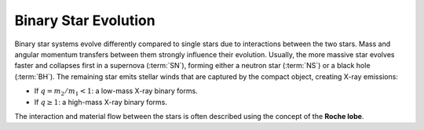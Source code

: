 
=====================
Binary Star Evolution
=====================

Binary star systems evolve differently compared to single stars due to interactions between the two stars.
Mass and angular momentum transfers between them strongly influence their evolution.
Usually, the more massive star evolves faster and collapses first in a supernova (:term:`SN`),
forming either a neutron star (:term:`NS`) or a black hole (:term:`BH`). The remaining star emits stellar winds that are
captured by the compact object, creating X-ray emissions:

- If :math:`q = m_2 / m_1 < 1`: a low-mass X-ray binary forms.

- If :math:`q \geq 1`: a high-mass X-ray binary forms.

The interaction and material flow between the stars is often described using the concept of the **Roche lobe**.


.. dropdown:: What are gravitational waves?

    Gravitational-wave are ripples in the fabric of space-time caused by massive, accelerating objects, like orbiting :term:`NS` or merging :term:`BH`.

    These waves were predicted by Einstein’s theory of general relativity and travel at the speed of light. Unlike electromagnetic waves,
    they pass through matter almost undisturbed, carrying pristine information about their cosmic origin.

    .. admonition:: What can we learn from gravitational waves?
        :class: important

        - Measure the mass, spin, and distance of compact objects
        - Study the properties of :term:`NS` interiors (e.g. their equation of state)
        - Observe parts of the universe invisible to light
        - Combine GW data with electromagnetic signals in multi-messenger astronomy


.. dropdown::  What is a compact binary coalescence?

    .. admonition:: Compact binary coalescence explained
        :class: tip

        A :term:`CBC` is the final stage of the life of a binary system composed of two compact objects such as a :term:`BNS`, :term:`BBH`, or :term:`NSBH`.
        These systems lose energy and spiral inward due to gravitational wave emission until they eventually merge.
        As the two compact objects orbit closer and faster, they emit gravitational waves, losing orbital energy and eventually merging.
        This final collision emits a powerful burst of gravitational-waves that can be detected by observatories such as :term:`aLIGO`, :term:`aVirgo`, and :term:`KAGRA`.

    .. admonition:: How do compact binary systems form?
        :class: important

        - Two massive stars are born as a binary system.
        - Each star may evolve and collapse into a compact object like a :term:`NS` or :term:`BH` after a supernova explosion.
        - Over time, the binary system loses energy via gravitational radiation.
        - If the separation is small enough, the two compact objects spiral in and merge within the age of the universe.


.. dropdown:: Gravitational wave sources

    .. admonition:: Wravitational-waves are emitted by several astrophysical sources:
        :class: info

        - **Transient sources**: like the merger of :term:`BH` or :term:`NS` systems, and core-collapse :term:`SN`.
        - **Continuous sources**: such as rapidly rotating (fast-spinning) :term:`NS` (pulsars) with asymmetries.
        - **Stochastic background**: a faint, persistent signal from many unresolved sources, possibly from the early universe.
        - **Exotic sources/theoretical sources**: like wormholes or other phenomena beyond general relativity.

        Among these, the most powerful and well-understood signals come from :term:`CBC`.
